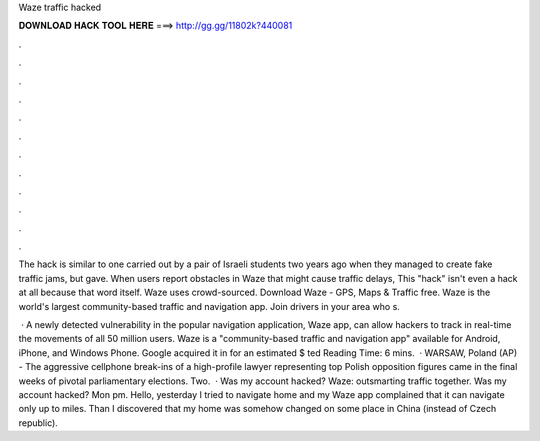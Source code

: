 Waze traffic hacked



𝐃𝐎𝐖𝐍𝐋𝐎𝐀𝐃 𝐇𝐀𝐂𝐊 𝐓𝐎𝐎𝐋 𝐇𝐄𝐑𝐄 ===> http://gg.gg/11802k?440081



.



.



.



.



.



.



.



.



.



.



.



.

The hack is similar to one carried out by a pair of Israeli students two years ago when they managed to create fake traffic jams, but gave. When users report obstacles in Waze that might cause traffic delays, This "hack" isn't even a hack at all because that word itself. Waze uses crowd-sourced. Download Waze - GPS, Maps & Traffic  free. Waze is the world's largest community-based traffic and navigation app. Join drivers in your area who s.

 · A newly detected vulnerability in the popular navigation application, Waze app, can allow hackers to track in real-time the movements of all 50 million users. Waze is a "community-based traffic and navigation app" available for Android, iPhone, and Windows Phone. Google acquired it in for an estimated $ ted Reading Time: 6 mins.  · WARSAW, Poland (AP) - The aggressive cellphone break-ins of a high-profile lawyer representing top Polish opposition figures came in the final weeks of pivotal parliamentary elections. Two.  · Was my account hacked? Waze: outsmarting traffic together. Was my account hacked? Mon pm. Hello, yesterday I tried to navigate home and my Waze app complained that it can navigate only up to miles. Than I discovered that my home was somehow changed on some place in China (instead of Czech republic).
